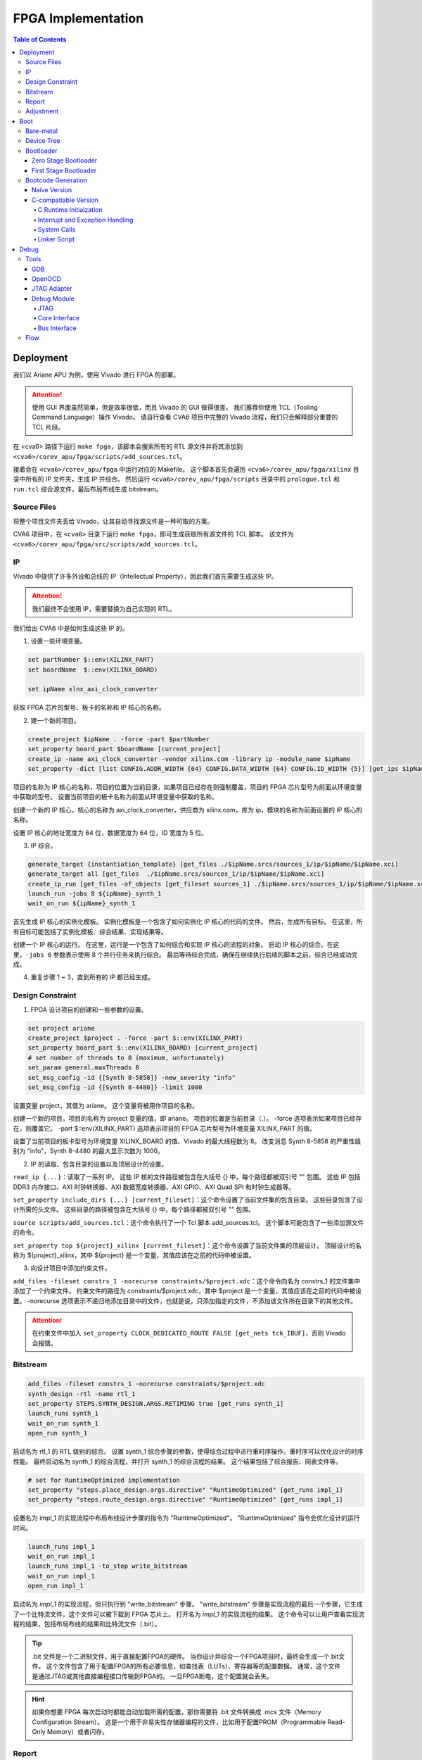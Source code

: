 FPGA Implementation
=========

.. contents:: Table of Contents

Deployment
--------------

我们以 Ariane APU 为例，使用 Vivado 进行 FPGA 的部署。

.. attention::

   使用 GUI 界面虽然简单，但是效率很低，而且 Vivado 的 GUI 做得很差。
   我们推荐你使用 TCL（Tooling Command Language）操作 Vivado。
   请自行查看 CVA6 项目中完整的 Vivado 流程，我们只会解释部分重要的 TCL 片段。

在 <cva6> 路径下运行 ``make fpga``，该脚本会搜索所有的 RTL 源文件并将其添加到 ``<cva6>/corev_apu/fpga/scripts/add_sources.tcl``。

接着会在 ``<cva6>/corev_apu/fpga`` 中运行对应的 Makefile。
这个脚本首先会遍历 ``<cva6>/corev_apu/fpga/xilinx`` 目录中所有的 IP 文件夹，生成 IP 并综合。
然后运行 ``<cva6>/corev_apu/fpga/scripts`` 目录中的 ``prologue.tcl`` 和 ``run.tcl`` 综合源文件，最后布局布线生成 bitstream。

Source Files
^^^^^^^^^^^

将整个项目文件夹丢给 Vivado，让其自动寻找源文件是一种可取的方案。

CVA6 项目中，在 ``<cva6>`` 目录下运行 ``make fpga``，即可生成获取所有源文件的 TCL 脚本。
该文件为 ``<cva6>/corev_apu/fpga/src/scripts/add_sources.tcl``。

IP
^^^^^^^^^^^

Vivado 中提供了许多外设和总线的 IP（Intellectual Property），因此我们首先需要生成这些 IP。

.. attention::

   我们最终不会使用 IP，需要替换为自己实现的 RTL。

我们给出 CVA6 中是如何生成这些 IP 的。

1. 设置一些环境变量。

.. code-block::

   set partNumber $::env(XILINX_PART)
   set boardName  $::env(XILINX_BOARD)
   
   set ipName xlnx_axi_clock_converter

获取 FPGA 芯片的型号、板卡的名称和 IP 核心的名称。

2. 建一个新的项目。

.. code-block::
   
   create_project $ipName . -force -part $partNumber
   set_property board_part $boardName [current_project]
   create_ip -name axi_clock_converter -vendor xilinx.com -library ip -module_name $ipName
   set_property -dict [list CONFIG.ADDR_WIDTH {64} CONFIG.DATA_WIDTH {64} CONFIG.ID_WIDTH {5}] [get_ips $ipName]

项目的名称为 IP 核心的名称，项目的位置为当前目录，如果项目已经存在则强制覆盖，项目的 FPGA 芯片型号为前面从环境变量中获取的型号。
设置当前项目的板卡名称为前面从环境变量中获取的名称。

创建一个新的 IP 核心，核心的名称为 axi_clock_converter，供应商为 xilinx.com，库为 ip，模块的名称为前面设置的 IP 核心的名称。

设置 IP 核心的地址宽度为 64 位，数据宽度为 64 位，ID 宽度为 5 位。

3. IP 综合。

.. code-block::

   generate_target {instantiation_template} [get_files ./$ipName.srcs/sources_1/ip/$ipName/$ipName.xci]
   generate_target all [get_files  ./$ipName.srcs/sources_1/ip/$ipName/$ipName.xci]
   create_ip_run [get_files -of_objects [get_fileset sources_1] ./$ipName.srcs/sources_1/ip/$ipName/$ipName.xci]
   launch_run -jobs 8 ${ipName}_synth_1
   wait_on_run ${ipName}_synth_1

首先生成 IP 核心的实例化模板。
实例化模板是一个包含了如何实例化 IP 核心的代码的文件。
然后，生成所有目标。
在这里，所有目标可能包括了实例化模板、综合结果、实现结果等。

创建一个 IP 核心的运行。
在这里，运行是一个包含了如何综合和实现 IP 核心的流程的对象。
启动 IP 核心的综合。在这里，``-jobs 8`` 参数表示使用 8 个并行任务来执行综合。
最后等待综合完成，确保在继续执行后续的脚本之前，综合已经成功完成。

4. 重复步骤 1 ~ 3，直到所有的 IP 都已经生成。

Design Constraint
^^^^^^^^^^^^^^

1. FPGA 设计项目的创建和一些参数的设置。

.. code-block::

   set project ariane
   create_project $project . -force -part $::env(XILINX_PART)
   set_property board_part $::env(XILINX_BOARD) [current_project]
   # set number of threads to 8 (maximum, unfortunately)
   set_param general.maxThreads 8
   set_msg_config -id {[Synth 8-5858]} -new_severity "info"
   set_msg_config -id {[Synth 8-4480]} -limit 1000

设置变量 project，其值为 ariane。
这个变量将被用作项目的名称。

创建一个新的项目，项目的名称为 project 变量的值，即 ariane。
项目的位置是当前目录（.）。
-force 选项表示如果项目已经存在，则覆盖它。
-part $::env(XILINX_PART) 选项表示项目的 FPGA 芯片型号为环境变量 XILINX_PART 的值。

设置了当前项目的板卡型号为环境变量 XILINX_BOARD 的值、Vivado 的最大线程数为 8。
改变消息 Synth 8-5858 的严重性级别为 "info"，Synth 8-4480 的最大显示次数为 1000。

2. IP 的读取、包含目录的设置以及顶层设计的设置。

``read_ip {...}``：读取了一系列 IP。
这些 IP 核的文件路径被包含在大括号 {} 中，每个路径都被双引号 "" 包围。
这些 IP 包括 DDR3 内存接口、AXI 时钟转换器、AXI 数据宽度转换器、AXI GPIO、AXI Quad SPI 和时钟生成器等。

``set_property include_dirs {...} [current_fileset]``：这个命令设置了当前文件集的包含目录。
这些目录包含了设计所需的头文件。
这些目录的路径被包含在大括号 {} 中，每个路径都被双引号 "" 包围。

``source scripts/add_sources.tcl``：这个命令执行了一个 Tcl 脚本 add_sources.tcl。
这个脚本可能包含了一些添加源文件的命令。

``set_property top ${project}_xilinx [current_fileset]``：这个命令设置了当前文件集的顶层设计。
顶层设计的名称为 ${project}_xilinx，其中 ${project} 是一个变量，其值应该在之前的代码中被设置。

3. 向设计项目中添加约束文件。

``add_files -fileset constrs_1 -norecurse constraints/$project.xdc``：这个命令向名为 constrs_1 的文件集中添加了一个约束文件。
约束文件的路径为 constraints/$project.xdc，其中 $project 是一个变量，其值应该在之前的代码中被设置。
-norecurse 选项表示不递归地添加目录中的文件，也就是说，只添加指定的文件，不添加该文件所在目录下的其他文件。

.. attention::

   在约束文件中加入 ``set_property CLOCK_DEDICATED_ROUTE FALSE [get_nets tck_IBUF]``，否则 Vivado 会报错。


Bitstream
^^^^^^^^^^^^

.. code-block::

   add_files -fileset constrs_1 -norecurse constraints/$project.xdc
   synth_design -rtl -name rtl_1
   set_property STEPS.SYNTH_DESIGN.ARGS.RETIMING true [get_runs synth_1]
   launch_runs synth_1
   wait_on_run synth_1
   open_run synth_1


启动名为 rtl_1 的 RTL 级别的综合。
设置 synth_1 综合步骤的参数，使得综合过程中进行重时序操作。重时序可以优化设计的时序性能。
最终启动名为 synth_1 的综合流程，并打开 synth_1 的综合流程的结果。
这个结果包括了综合报告、网表文件等。

.. code-block::

   # set for RuntimeOptimized implementation
   set_property "steps.place_design.args.directive" "RuntimeOptimized" [get_runs impl_1]
   set_property "steps.route_design.args.directive" "RuntimeOptimized" [get_runs impl_1]

设置名为 impl_1 的实现流程中布局布线设计步骤的指令为 "RuntimeOptimized"。
"RuntimeOptimized" 指令会优化设计的运行时间。

.. code-block::

   launch_runs impl_1
   wait_on_run impl_1
   launch_runs impl_1 -to_step write_bitstream
   wait_on_run impl_1
   open_run impl_1

启动名为 `impl_1` 的实现流程，但只执行到 "write_bitstream" 步骤。
"write_bitstream" 步骤是实现流程的最后一个步骤，它生成了一个比特流文件，这个文件可以被下载到 FPGA 芯片上。
打开名为 `impl_1` 的实现流程的结果。
这个命令可以让用户查看实现流程的结果，包括布局布线的结果和比特流文件（.bit）。

.. Tip::

   .bit 文件是一个二进制文件，用于直接配置FPGA的硬件。
   当你设计并综合一个FPGA项目时，最终会生成一个.bit文件。
   这个文件包含了用于配置FPGA的所有必要信息，如查找表（LUTs）、寄存器等的配置数据。
   通常，这个文件是通过JTAG或其他直接编程接口传输到FPGA的。
   一旦FPGA断电，这个配置就会丢失。

.. hint::

   如果你想要 FPGA 每次启动时都能自动加载所需的配置，那你需要将 .bit 文件转换成 .mcs 文件（Memory Configuration Stream）。
   这是一个用于非易失性存储器编程的文件，比如用于配置PROM（Programmable Read-Only Memory）或者闪存。

Report
^^^^^^^^^^^^^^^^

.. code-block::

   check_timing -verbose                                                   -file reports/$project.check_timing.rpt
   report_timing -max_paths 100 -nworst 100 -delay_type max -sort_by slack -file reports/$project.timing_WORST_100.rpt
   report_timing -nworst 1 -delay_type max -sort_by group                  -file reports/$project.timing.rpt
   report_utilization -hierarchical                                        -file reports/$project.utilization.rpt
   report_cdc                                                              -file reports/$project.cdc.rpt
   report_clock_interaction                                                -file reports/$project.clock_interaction.rpt

生成 FPGA 设计的各种报告，包括时序报告、资源利用率报告、CDC 报告和时钟交互报告。

.. code-block::

   # output Verilog netlist + SDC for timing simulation
   write_verilog -force -mode funcsim work-fpga/${project}_funcsim.v
   write_verilog -force -mode timesim work-fpga/${project}_timesim.v
   write_sdf     -force work-fpga/${project}_timesim.sdf

生成 Verilog 网表和 SDF 文件，用于功能仿真和时序仿真。
这是 FPGA 设计流程的一部分，通过这个步骤，可以对设计进行仿真，验证设计的功能和时序。

Adjustment
^^^^^^^^^^^^^^^^^^^

为了实现 FPGA 的移植，我们需要修改部分脚本和源文件。

- ``<cva6>/Makefile``：``XILINX_PART`` ``XILINX_BOARD`` 修改。
- ``<cva6>/corev_apu/fpga/Makefile``：只保留 ips 中的 xlnx_clk_gen.xci、xlnx_axi_dwidth_converter_dm_master.xci 和 xlnx_axi_dwidth_converter_dm_slave.xci。
- ``<cva6>/corev_apu/fpga/scripts/run.tcl``：注释掉 read_ip 中不需要的 ``.xci``。
可以选择在 ``launch_runs`` 后添加选项 ``-jobs <cpu_core_nums>``。
- ``<cva6>/corev_apu/fpga/src/ariane_xilinx.sv``：根据需求，注释掉不需要的部分。
- ``<cva6>/corev_apu/fpga/src/ariane_peripherals_xilinx.sv``：根据需求，注释掉不需要的部分。

.. Hint::

   建议将时钟信号引出，约束到 led 上，以便观察时钟信号是否存在。

Boot
----------------

Bare-metal
^^^^^^^^^^^^^^^^^

"Bare-metal"（裸机） 是一个术语，通常用于描述在嵌入式系统或计算机上运行的软件，该软件直接在硬件上运行，没有操作系统或其他软件层介入。
Bare-metal 软件是针对特定硬件平台编写的，它与硬件之间的交互是直接的，没有中间层，与之相对应的是操作系统。
Bare-metal 的一些重要特点和概念如下：

- 无操作系统：它直接管理硬件资源，包括处理器、内存、外设等，而不使用操作系统提供的抽象和服务。
- 硬件控制：Bare-metal 软件具有对硬件的细粒度控制。它可以直接操作寄存器、配置外设、设置时钟和中断等，以满足特定应用程序的需求。
- 性能和效率：由于没有操作系统的开销，Bare-metal 软件通常能够实现更高的性能和更低的延迟。这对于一些实时性要求高的应用程序非常重要。
- 嵌入式系统：Bare-metal 常用于嵌入式系统，如微控制器、嵌入式处理器等。这些系统通常需要小型、高效、快速响应的软件，因此 Bare-metal 非常适用。

Bare-metal 软件可用于各种应用，包括嵌入式控制、传感器数据采集、嵌入式网络设备、实时控制系统等。

Device Tree
^^^^^^^^^^^^^

`设备树 <https://devicetree-specification.readthedocs.io/en/stable/>`__ （Device Tree）是一种数据结构，用于描述硬件设备的组成和配置信息，特别是在嵌入式系统中。
设备树主要用于操作系统，以便在启动时了解硬件的配置和布局，从而能够正确地初始化和管理硬件设备。
在裸机环境中，CPU 通常不需要设备树。
这是因为，硬件的配置通常会直接编码到程序中，由程序直接管理，不需要设备树来描述硬件的配置。

Bootloader
^^^^^^^^^^^^^^^

引导加载程序（Bootloader）是计算机启动时运行的一段小程序。
它的主要任务是加载操作系统内核到内存，并将控制权交给内核。
当 CPU 上电启动时，CPU 会从一个固定的地址（通常是 ROM 或者固定的 RAM 地址）开始执行代码，这段代码就是引导加载程序。
引导加载程序通常只包含最基本的硬件初始化和内核加载功能。
在RISC-V处理器架构中，通常存在多个引导加载程序（Bootloader）阶段，包括零阶段引导加载程序（Zero Stage Bootloader）和一阶段引导加载程序（First Stage Bootloader）。

Zero Stage Bootloader
########################

零阶段引导加载程序通常是在处理器复位后直接运行的一小段代码。
它通常位于芯片内部的 BootROM 中，因为它需要非常快速地执行。
零阶段引导加载程序的主要任务是进行基本的硬件初始化和设置，以准备进一步的引导加载过程。
它可能会初始化内存控制器、设置栈指针、配置中断等，以便后续的引导加载程序能够正常运行。

First Stage Bootloader
######################

一阶段引导加载程序位于零阶段引导加载程序之后运行。
它通常位于可写的存储介质（如Flash存储器）中，而不是芯片内部的BootROM。
一阶段引导加载程序的主要任务是从存储介质中加载更复杂的引导加载程序，如二阶段引导加载程序（Second Stage Bootloader）或操作系统内核，到内存中并开始执行。
它可能还会进行更高级的硬件初始化，如初始化外部设备、加载驱动程序等。
这两个阶段的引导加载程序通常是为了实现引导过程的分层和模块化。
零阶段引导加载程序是最基本的初始化步骤，它保证了处理器在运行任何复杂引导加载程序之前处于一个合适的状态。
一阶段引导加载程序进一步构建在此基础上，负责加载更多的软件组件，最终启动操作系统或主应用程序。

Bootcode Generation
^^^^^^^^^^^^^^^^^^^^^^^^^

Naive Version
#####################

下面是一个名为 ``bootrom.S`` 的汇编语言文件，它包含了一个简单的 bootloader。

.. code-block::

   .section .text.start, "ax", @progbits
   .globl _start
   _start:
     li s0, 1
     slli s0, s0, 31
     csrr a0, mhartid
     la a1, _dtb
     jr s0
   
   .section .text.hang, "ax", @progbits
   .globl _hang
   _hang:
     csrr a0, mhartid
     la a1, _dtb
   1:
     wfi
     j 1b
   
   .section .rodata.dtb, "a", @progbits
   .globl _dtb
   .align 5, 0
   _dtb:
   .incbin "ariane.dtb"

接下来我们分段详细解释这个汇编代码的行为。

1. 定义 ``_start`` 标签，这是引导加载程序的入口点。

.. code-block::

   .section .text.start, "ax", @progbits
   .globl _start

- ``.section``：定义了一个新的节。
- ``.text``：这个节通常用于存储程序的代码，也就是 CPU 执行的指令。.text 节的内容在编译时就已经确定，且在程序运行时不会改变。因此，.text 节通常被设置为只读和可执行。
- ``.start``：这个节的名字。
- ``ax``：表示这个节是可分配的（a）并且可以包含代码（x）。
- ``@progbits``：表示这个节包含了程序的实际代码或数据，而不是其他一些信息，如未初始化的数据或调试信息。
- ``.globl _start``：这行代码声明了一个全局符号 _start。在链接过程中，全局符号可以被其他的对象文件引用。在大多数系统中，_start 是程序的入口点，也就是程序开始执行的地方。这通常是操作系统或引导加载程序在加载程序后首先调用的函数。

.. Hint::

   在链接器脚本或汇编语言中，“可分配”（allocatable）是一个属性，用来描述一个节（section）是否需要在程序的内存映像中分配空间。
   如果一个节被标记为“可分配”，那么在链接过程中，链接器会为这个节分配内存空间。
   在加载程序时，加载器会将这个节的内容加载到内存中。
   例如，包含程序代码或初始化的全局变量的节通常都是“可分配”的，因为这些代码和数据需要被加载到内存中，以便 CPU 可以执行或访问它们。
   相反，包含调试信息或符号表的节通常不是“可分配”的，因为这些信息只在链接或调试时需要，而在程序运行时并不需要加载到内存中。

.. Hint::

   内存映像（Memory Image）是一个术语，通常用来描述程序在内存中的布局和组织。
   当一个程序被加载到内存中执行时，它的代码、数据和其他资源会被放置在内存的特定位置。这些代码、数据和资源在内存中的布局就构成了这个程序的内存映像。
   内存映像通常包括以下几个部分：

   - 文本段（Text Segment）：包含程序的机器代码。
   - 数据段（Data Segment）：包含程序的全局变量和静态变量。
   - 堆（Heap）：用于动态内存分配，如 malloc、new 等操作。
   - 栈（Stack）：用于存放函数调用的局部变量和返回地址。

2. 定义 ``_start`` 函数。

.. code-block::

   _start:
     li s0, 1
     slli s0, s0, 31
     csrr a0, mhartid
     la a1, _dtb
     jr s0

``li s0, 1`` 这行代码将立即数 1 加载到寄存器 s0 中。
然后，``slli s0, s0, 31`` 这行代码将 s0 寄存器中的值左移 31 位。
这两行代码的组合效果等同于将 DRAM_BASE（0x8000_0000）加载到 s0 寄存器。

``csrr a0, mhartid`` 这行代码将 mhartid 控制和状态寄存器（CSR）的值读取到 a0 寄存器。
mhartid 寄存器包含了当前硬件线程的 ID。

``la a1, _dtb`` 这行代码将 _dtb 标签的地址加载到 a1 寄存器。
_dtb 标签通常指向设备树二进制（DTB）文件的位置，这个文件描述了硬件的配置和布局。

``jr s0`` 这行代码跳转到 s0 寄存器指向的地址。在这个例子中，这个地址应该是 DRAM_BASE，也就是系统的主内存的基地址。

3. 定义 ``_hang`` 标签以及其对应的函数。

.. code-block::

   .section .text.hang, "ax", @progbits
   .globl _hang
   _hang:
     csrr a0, mhartid
     la a1, _dtb
   1:
     wfi
     j 1b

``wfi`` 这行代码执行了等待中断（Wait For Interrupt）指令。
这个指令会使处理器进入低功耗模式，直到接收到一个中断。

``j 1b`` 这行代码跳转到前面定义的 1 标签。
1b 是一个汇编标签，1 是标签的名字，b 表示向后查找。
在这个特定的情况下，``j 1b`` 使程序进入一个无限循环，直到接收到一个中断或者复位信号。

.. Hint::

   "向后跳转"和"向前跳转"是相对于当前执行位置的。
   "向后跳转"意味着跳转到之前的代码位置，"向前跳转"意味着跳转到后面的代码位置。

_hang 代码段通常只在出现错误或特殊情况时才会执行。
例如，如果在尝试跳转到主内存执行程序时发生错误，或者在特定的硬件事件（如电源管理事件）发生时，程序可能会跳转到 _hang 代码段。

4. 定义了 _dtb 标签，即设备树二进制文件（DTB）的位置。

.. code-block::

   .section .rodata.dtb, "a", @progbits
   .globl _dtb
   .align 5, 0
   _dtb:
   .incbin "ariane.dtb"

这个节用于存储只读数据，如常量和字符串字面量。
.rodata 的 "ro" 是 "read-only" 的缩写。
.rodata 节的内容在编译时就已经确定，且在程序运行时不会改变。
但与 .text 节不同的是，.rodata 节的内容不是用来执行的代码，而是用来读取的数据。

``.align 5, 0`` 这行代码将下一行的代码对齐到 2 的 5 次方（也就是 32）字节边界。如果当前的位置不是 32 字节边界，那么会插入 0 直到达到 32 字节边界。

.. attention::

   我们流片的 bootloader 不需要设备树。

为了能够成功解析 ``bootrom.S`` 中符号的地址，我们还需要自定义链接器脚本（linker script） ``test.ld``。

.. code-block::

   /*----------------------------------------------------------------------*/
   /* Setup                                                                */
   /*----------------------------------------------------------------------*/
   
   /* The OUTPUT_ARCH command specifies the machine architecture where the
      argument is one of the names used in the BFD library. More
      specifically one of the entires in bfd/cpu-mips.c */
   
   OUTPUT_ARCH( "riscv" )
   ENTRY(_start)
   
   /*----------------------------------------------------------------------*/
   /* Sections                                                             */
   /*----------------------------------------------------------------------*/
   
   SECTIONS
   {
   
     /* text: test code section */
     . = 0x80000000;
     .text.init : { *(.text.init) }
   
     . = ALIGN(0x1000);
     .tohost : { *(.tohost) }
   
     . = ALIGN(0x1000);
     .text : { *(.text) }
   
     /* data segment */
     .data : { *(.data) }
   
     .sdata : {
       __global_pointer$ = . + 0x800;
       *(.srodata.cst16) *(.srodata.cst8) *(.srodata.cst4) *(.srodata.cst2) *(.srodata*)
       *(.sdata .sdata.* .gnu.linkonce.s.*)
     }
   
     /* bss segment */
     .sbss : {
       *(.sbss .sbss.* .gnu.linkonce.sb.*)
       *(.scommon)
     }
     .bss : { *(.bss) }
   
     /* thread-local data segment */
     .tdata :
     {
       _tdata_begin = .;
       *(.tdata)
       _tdata_end = .;
     }
     .tbss :
     {
       *(.tbss)
       _tbss_end = .;
     }
   
     /* End of uninitalized data segement */
     _end = .;
   }

``OUTPUT_ARCH( "riscv" )`` 指定了输出的目标架构为 RISC-V。
``ENTRY(_start)`` 指定了程序的入口点为 _start。

.. attention::

   ``ENTRY`` 指定的是程序的入口，而不是 CPU 启动的地址。


``SECTIONS`` 是链接脚本的一个命令，它用于定义程序的内存布局。
在这个命令中，可以定义多个段（section），每个段都有一个名字和一个地址。

``. = 0x80000000;`` 将当前位置设置为 0x80000000。
``.text.init : { *(.text.init) }`` 定义了一个名为 .text.init 的段，它包含所有 .text.init 段的内容。
``*(.text.init)`` 表示将所有 .text.init 段的内容放在这里。

``. = ALIGN(0x1000);`` 将当前位置对齐到 0x1000 的边界。

.. note::

   更多有关 linker script 的信息，请你查阅 `The GNU linker <https://ftp.gnu.org/old-gnu/Manuals/ld-2.9.1/html_node/ld_toc.html>`__ 。

C-compatiable Version
####################

如果我们想在 bare-metal 的 RISC-V CPU 上兼容 C 代码编译出来的二进制文件，那么所需要的 bootloader 更为复杂。

.. Hint::

   你可以参考 `这篇教程 <https://twilco.github.io/riscv-from-scratch/2019/04/27/riscv-from-scratch-2.html>`__ ，自己动手在 RISC-V CPU 上运行 C 代码。

C Runtime Initialzation
***********************

C 运行时文件 ``<cva6>/verif/bsp/crt0.S`` 提供 _start 函数，该函数是程序的入口点并执行以下任务：

- 初始化全局和堆栈指针。
- 将 ``vector_table`` 的地址存储在 ``mtvec`` 中，设置低两位为“0x1”以选择向量中断模式。
- 将 BSS 部分清零。
- 调用 C 构造函数的初始化并设置要调用的析构函数出口。它们在 C++ 中被广泛使用，但在 C 语言中并不常见。
- 将 ``argc`` 和 ``argv`` 归零（堆栈未初始化，因此将它们归零防止未初始化的值可能会导致程序的结果与预期的参考结果不匹配）。
- 调用 ``main`` 函数。
- 如果 ``main`` 函数返回，则调用 ``exit``。

.. Tip::

   在 RISC-V 架构中，``mtvec`` 是一个特殊的寄存器，它用于存储中断向量表的地址。
   当最低两位为 0x1 时，处理器会进入向量中断模式（vectored）。
   中断向量表是一个包含了处理各种中断的函数地址的表，当发生中断时，处理器会根据 ``mtvec`` 寄存器中的地址找到中断向量表，然后跳转到相应的函数去处理中断。
   这与直接模式（direct）不同，在直接模式下，所有的中断都会被送到同一个处理函数。

.. Tip::

   "BSS" 是 "Block Started by Symbol" 的缩写，它是程序内存布局中的一个部分，用于存储程序中未初始化的全局变量和静态变量。
   在程序开始执行之前，BSS 段中的所有变量都需要被设置为零。
   这样做的目的是确保所有的未初始化的全局变量和静态变量都有一个确定的初始值（即零），这可以避免程序在运行时遇到未定义的行为。

接下来是 ``crt0.S`` 的分段解析。

1. 定义程序入口点。

.. code-block::

   /* Make sure the vector table gets linked into the binary.  */
   .global vector_table
   
   /* Entry point for bare metal programs */
   .section .text.start
   .global _start
   .type _start, @function

``.type _start, @function`` 这条指令将 ``_start`` 符号的类型设置为函数。
这对于调试和反汇编工具来说是有用的，它们可以通过这个信息更好地理解 ``_start`` 符号的用途。

2. 初始化全局和栈指针。

.. code-block::

   _start:
   /* initialize global pointer */
   .option push
   .option norelax
   1:	auipc gp, %pcrel_hi(__global_pointer$)
       addi  gp, gp, %pcrel_lo(1b)
   .option pop
   
   /* initialize stack pointer */
       la sp, __stack_end

   /* initialize stack pointer */
   	la sp, __stack_end

``.option norelax`` 这条指令关闭了汇编器的 relax 功能。
在 RISC-V 汇编语言中，relax 功能可以自动优化一些指令序列，使得它们更加紧凑和高效。
但在这段代码中，我们需要关闭 relax 功能，以确保 ``auipc`` 和 ``addi`` 两条指令不会被优化掉。

``.option push`` 和 ``.option pop`` 这两条指令用于保存和恢复汇编器的选项。
在这段代码中，它们用于保存和恢复 norelax 选项的状态。

.. note::

   在 RISC-V 汇编语言中，.option 是一个指令，用于设置汇编器的选项。
   这些选项可以影响汇编器的行为。

``auipc gp, %pcrel_hi(__global_pointer$)`` 和 ``addi gp, gp, %pcrel_lo(1b)`` 这两条指令用于初始化全局指针 gp。
``auipc`` 指令将 ``__global_pointer$`` 的高 20 位加到程序计数器 pc 上，然后将结果存储到 gp 中。
``addi`` 指令将 ``__global_pointer$`` 的低 12 位加到 gp 上，然后将结果存储到 gp 中。
这样，gp 就被设置为了 ``__global_pointer$`` 的地址。

.. note::

   ``__global_pointer$`` 是一个特殊的符号，它通常用于优化全局变量和静态变量的访问。
   在 RISC-V 指令集中，大部分指令只能处理较小的立即数（即常数）。
   如果你需要访问一个全局变量或静态变量，而它的地址超出了这个范围，那么你需要使用多条指令来计算这个地址。
   这会使得代码变得复杂，并可能降低性能。

   为了解决这个问题，RISC-V 引入了全局指针（Global Pointer，简称 GP）。
   GP 是一个寄存器，它的值通常设置为靠近全局变量和静态变量的一个地址。
   这样，你就可以使用一条指令，通过 GP 加上一个小的偏移量来访问这些变量。

   ``__global_pointer$`` 就是 GP 的值。
   在链接时，链接器会计算出一个合适的值，然后将这个值赋给 ``__global_pointer$``。
   在程序开始执行时，启动代码会将 ``__global_pointer$`` 的值加载到 GP 寄存器中。

.. note::

   ``%pcrel_hi`` 是一个伪指令，用于获取一个符号相对于当前指令的高 20 位地址。
   RISC-V 指令集中的 ``auipc`` 指令可以将一个 20 位的立即数（即常数）加到程序计数器（PC）上，然后将结果存储到一个寄存器中。
   但是，这个立即数必须是硬编码在指令中的，你不能直接使用一个符号的地址作为这个立即数。

   为了解决这个问题，RISC-V 汇编语言提供了 ``%pcrel_hi`` 伪指令。
   你可以在 ``auipc`` 指令中使用 ``%pcrel_hi(symbol)``。
   汇编器会自动计算出 symbol 相对于当前指令的高 20 位地址，然后将这个地址作为 ``auipc`` 指令的立即数。

   同样，``%pcrel_lo`` 是一个伪指令，用于获取一个符号相对于前一条 ``auipc`` 指令的低 12 位地址。

   RISC-V 指令集中的 ``auipc`` 指令可以将一个 20 位的立即数（即常数）加到程序计数器（PC）上，然后将结果存储到一个寄存器中。
   然后，你可以使用 `addi` 指令，将一个 12 位的立即数加到这个寄存器上，从而得到一个完整的 32 位地址。

``la sp, __stack_end`` 用于初始化栈指针 sp。``la`` 是 "load address" 的缩写，它将 ``__stack_end`` 的地址加载到 sp 中。
这样，sp 就被设置为了栈的顶部。

.. note::

   栈顶（Stack Top）和栈底（Stack Bottom）是描述栈结构的两个术语。

   栈顶：这是栈中最后一个放入的元素所在的位置。
   新元素总是被放在栈顶，也总是从栈顶被取出。
   在大多数系统中，栈顶的地址是动态变化的，因为新的元素被压入栈或从栈中弹出时，栈顶的位置会相应地移动。

   栈底：这是栈中第一个放入的元素所在的位置。
   在大多数系统中，栈底的地址在程序运行期间是固定不变的。

3. 设置中断向量表的地址。

.. code-block::

   /* set vector table address */
   la a0, __vector_start
   ori a0, a0, 1 /*vector mode = vectored */
   csrw mtvec, a0

``ori a0, a0, 1`` 将 a0 寄存器的值与 1 进行或运算，然后将结果存储回 a0 中。
这条指令的目的是设置中断向量模式为 vectored。

``srw mtvec, a0`` 将 a0 寄存器的值写入 mtvec 控制状态寄存器。

4. 将 BSS 部分清零。

.. code-block::

   /* clear the bss segment */
   la a0, _edata
   la a2, _end
   sub a2, a2, a0
   li a1, 0
   call memset

``la a0, _edata`` 将 _edata 的地址加载到寄存器 a0 中。_edata 是一个符号，通常在链接脚本中定义，表示已初始化数据段（即 .data 段）的结束地址，也就是 BSS 段的开始地址。

``la a2, _end`` 这条指令将 _end 的地址加载到寄存器 a2 中。_end 是一个符号，通常在链接脚本中定义，表示 BSS 段的结束地址。

``sub a2, a2, a0`` 这条指令将 a0 寄存器的值从 a2 寄存器的值中减去，然后将结果存储回 a2 中。这样，a2 寄存器中就存储了 BSS 段的大小。

``li a1, 0`` 这条指令将 0 加载到寄存器 a1 中。这是因为我们要将 BSS 段的内容清零。

``call memset`` 这条指令调用 ``memset`` 函数，将 BSS 段的内容清零。
在这个调用中，a0 寄存器中的值作为第一个参数，表示要清零的内存区域的开始地址；a1 寄存器中的值作为第二个参数，表示要设置的值；a2 寄存器中的值作为第三个参数，表示要清零的内存区域的大小。

5. 调用 C 构造函数的初始化并设置要调用的析构函数出口。

``la a0, __libc_fini_array`` 将 ``__libc_fini_array`` 的地址加载到寄存器 a0 中。``__libc_fini_array`` 是一个函数，通常在 C 库中定义，它会调用所有全局和静态对象的析构函数。

``call atexit`` 这条指令调用 ``atexit`` 函数，将 ``__libc_fini_array`` 函数注册为一个退出处理函数。
``atexit`` 是一个标准的 C 库函数，它可以注册一个函数，这个函数会在 main 函数返回或 exit 函数被调用时执行。
在这个调用中，a0 寄存器中的值作为参数，表示要注册的函数的地址。

``call __libc_init_array`` 这条指令调用 ``__libc_init_array`` 函数。
``__libc_init_array`` 是一个函数，通常在 C 库中定义，它会调用所有全局和静态对象的构造函数。

.. attention::

   这段代码的作用是在程序开始执行前调用所有全局和静态对象的构造函数，以及在程序结束时调用所有全局和静态对象的析构函数。
   这是 C++ 程序的一部分初始化和清理过程，但在 C 程序中通常不需要这个过程。

6. 将 ``argc`` 和 ``argv`` 归零，调用 ``main``，``exit``。

.. code-block::

   // Initialize these variables to 0. Cannot use argc or argv
   // since the stack is not initialized
   	li a0, 0
   	li a1, 0
   	li a2, 0
   
   	call main
   	tail exit

``li a0, 0``、``li a1, 0`` 和 ``li a2, 0`` 将寄存器 a0、a1 和 a2 的值设置为 0。

``call main`` 这条指令调用 main 函数。
main 函数是 C 和 C++ 程序的入口点，程序的执行从这里开始。

``tail exit`` 调用 exit 函数并结束当前的函数。
exit 函数是一个标准的 C 库函数，它会结束程序的执行，并将 main 函数的返回值作为程序的退出状态返回给操作系统。
在这个调用中，因为 main 函数的返回值会被存储在 a0 寄存器中，所以 exit 函数会将 a0 寄存器中的值作为程序的退出状态。

.. Important::

   在 bare-metal（无操作系统）环境中，exit 函数的行为需要由你自己定义。
   在这种环境中，没有操作系统来接管程序结束后的清理工作，所以你需要自己决定 exit 函数应该做什么。
   一种常见的做法是让 exit 函数进入一个无限循环。
   这样，当 exit 函数被调用时，程序会停止执行任何有意义的操作，但 CPU 仍然在运行。
   

7. 定义全局函数 ``_init`` 和 ``_fini``，并且设置大小。

.. code-block::

   .size  _start, .-_start
   
   .global _init
   .type   _init, @function
   .global _fini
   .type   _fini, @function
   _init:
   _fini:
    /* These don't have to do anything since we use init_array/fini_array. Prevent
       missing symbol error */
   	ret
   .size  _init, .-_init
   .size _fini, .-_fini

在 ``_init`` 和 ``_fini`` 两个函数的定义中，只有一条 ``ret`` 指令，这意味着这两个函数什么也不做，直接返回。

``.size _init, .-_init`` 和 ``.size _fini, .-_fini`` 设置了 ``_init`` 和 ``_fini`` 函数的大小。
在这里，``.`` 表示当前位置，``.-_init`` 和 ``.-_fini`` 分别表示从 ``_init`` 和 ``_fini`` 的开始位置到当前位置的距离，也就是 ``_init`` 和 ``_fini`` 函数的大小。

.. hint::

   这段代码的注释说明，由于我们使用了 ``init_array/fini_array``，所以 ``_init`` 和 ``_fini`` 函数不需要做任何事情。
   这两个函数的存在只是为了防止链接时出现缺少符号的错误。
   
下面是完整的 ``crt0.S`` 文件的内容。

.. code-block::

   /* Make sure the vector table gets linked into the binary.  */
   .global vector_table
   
   /* Entry point for bare metal programs */
   .section .text.start
   .global _start
   .type _start, @function
   
   _start:
   /* initialize global pointer */
   .option push
   .option norelax
   1:	auipc gp, %pcrel_hi(__global_pointer$)
   	addi  gp, gp, %pcrel_lo(1b)
   .option pop
   
   /* initialize stack pointer */
   	la sp, __stack_end
   
   /* set vector table address */
   	la a0, __vector_start
   	ori a0, a0, 1 /*vector mode = vectored */
   	csrw mtvec, a0
   
   /* clear the bss segment */
   	la a0, _edata
   	la a2, _end
   	sub a2, a2, a0
   	li a1, 0
   	call memset
   
   /* new-style constructors and destructors */
   	la a0, __libc_fini_array
   	call atexit
   	call __libc_init_array
   
   /* call main */
   //	lw a0, 0(sp)                    /* a0 = argc */
   //	addi a1, sp, __SIZEOF_POINTER__ /* a1 = argv */
   //	li a2, 0                        /* a2 = envp = NULL */
   // Initialize these variables to 0. Cannot use argc or argv
   // since the stack is not initialized
   	li a0, 0
   	li a1, 0
   	li a2, 0
   
   	call main
   	tail exit
   
   .size  _start, .-_start
   
   .global _init
   .type   _init, @function
   .global _fini
   .type   _fini, @function
   _init:
   _fini:
    /* These don't have to do anything since we use init_array/fini_array. Prevent
       missing symbol error */
   	ret
   .size  _init, .-_init
   .size _fini, .-_fini

Interrupt and Exception Handling
***************************

请参考 CVA6 的 `实现方式 <https://github.com/openhwgroup/cva6/tree/master/verif/bsp>`__ 。


System Calls
********************

请参考 CVA6 的 `实现方式 <https://github.com/openhwgroup/cva6/tree/master/verif/bsp>`__ 。


Linker Script
*******************

请参考 CVA6 的 `实现方式 <https://github.com/openhwgroup/cva6/tree/master/verif/bsp>`__ 。



Debug
----------------

Tools
^^^^^^^^^^^^

GDB
#############

GDB 是 GNU 调试器（GNU Debugger）的缩写，是一个功能强大且广泛使用的开源调试工具。
GDB旨在帮助开发人员诊断和修复程序中的错误，在程序运行时提供功能丰富的调试和分析功能。

.. attention::

   我们需要使用 RISC-V 的 GDB，它的可执行文件全名为 ``riscv-none-elf-gdb``，应该位于 ``<riscv-gcc-toolchain>/bin`` 下。

.. Tip::

   如果你想查阅有关 OpenOCD 的使用方法，请参考 `官方文档 <https://www.eecs.umich.edu/courses/eecs373/readings/Debugger.pdf>`__ 。

OpenOCD
##############

OpenOCD（Open On-Chip Debugger）是一个开源项目，旨在提供针对嵌入式系统的调试、仿真和编程解决方案。
它可以与多种调试适配器和芯片配合使用，支持多种处理器架构和调试协议。

RISC-V 官方推荐的调试平台即为 OpenOCD，因此我们也采用 OpenOCD 作为我们 SoC 的调试工具。
安装方法如下：

.. code-block::

   $ git clone https://github.com/riscv/riscv-openocd
   $ sudo apt-get install libftdi-dev libusb-1.0-0 libusb-1.0-0-dev autoconf automake texinfo
   $ ./bootstrap
   $ ./configure --enable-ftdi
   $ make -j<number of your cpus>
   $ sudo make install

如果你安装成功，执行如下指令，你会看到类似的输出：

.. code-block::

   $ which openocd
   /usr/local/bin/openocd
   $ openocd -v
   Open On-Chip Debugger 0.12.0+dev-03598-g78a719fad (2024-01-20-05:43)
   Licensed under GNU GPL v2
   For bug reports, read
           http://openocd.org/doc/doxygen/bugs.html

.. Tip::

   如果你想查阅有关 OpenOCD 的使用方法，请参考 `官方文档 <https://openocd.org/doc/pdf/openocd.pdf>`__ 。

JTAG Adapter
#################

OpenOCD 可以看作调试主机（Debug Host）所运行的一个软件，它一般通过主机的 USB 接口发送信号。
我们所实现的 SoC 对外的调试接口是 JTAG（joint Test Action Group，是一种用于测试集成电路的标准接口和协议）。
二者之间需要 JTAG Adapter 用于信号的格式转换。

我们所使用的 JTAG Adapter 中最关键的芯片称为 `FTDI <https://ftdichip.com/wp-content/uploads/2020/07/DS_FT232H.pdf>`__ （Future Technology Devices International），它负责输出 JTAG 信号。
连接到 PC 后，``lsusb`` 的输出中会有如下一条：

.. code-block::

   Bus <bus id> Device <device id>: ID 0403:6014 Future Technology Devices International, Ltd FT232H Single HS USB-UART/FIFO IC

Debug Module
##############

RISC-V 官方有 debug 的 `设计说明文档 <https://riscv.org/wp-content/uploads/2019/03/riscv-debug-release.pdf>`__ ，类似于 ISA，是一种规范。

.. figure:: ../img/debugsys_schematic.svg
   :align: center

调试系统与多个组件交互，接下来我们将对此进行描述。
调试模块通过核心接口（Core Interface）与被调试的 hart（hardware thread，对于没有超线程支持的 CPU 来说，指的就是一个 CPU 核） 进行交互，通过其总线主机（Bus Host）和系统总线进行交互，并通过调试模块接口 (DMI) 与调试传输模块（DTM）进行交互。

JTAG
***************

与我们直接交互的软件为调试器（例如 GDB），它运行在调试主机上。
调试器与调试转换器（例如 OpenOCD）通信，调试转换器与调试传输硬件（例如 USB-JTAG 适配器）通信。
调试传输硬件通过 JTAG 信号连接到测试平台（待测试的SoC）的调试传输模块 (DTM)。
DTM 使用调试模块接口 (DMI) 提供对调试模块 (DM) 的访问。

外部调试器通过专用总线（调试模块接口 (DMI)）与调试模块的寄存器交互。
这些寄存器称为“调试模块寄存器”（Debug Module Registers）。


Core Interface
********************

调试模块发出调试请求（debug request）让 CPU 进入调试模式。
CPU 接收到调试请求后，会跳转到 Debug ROM 中的暂停地址（Halt Address），将 ``pc`` 保存在 ``dpc`` 中，更新 ``dcsr``。
CPU 要从调试模式返回，需要使用 ``DRET`` 指令，这条指令一般会位于 Debug ROM 中。

Bus Interface
********************

调试模块作为 master 连接到系统总线，可以写入 SRAM，或验证其内容。

调试存储器（Debug Memory）包含 Program Buffer、Debug ROM 和 一些 CSR。
它作为 slave 被映射到总线的地址上。

Flow
^^^^^^^^^^^^

1. 烧录 bitstream 到 FPGA 上。

在 Vivado GUI 中，打开 hardware manager，将生成的 bitstream 通过 jtag 接口烧录至 FPGA 中。

2. 连接 PC 和 FPGA。

JTAG Adapter 的 USB 端接入 PC，另一端接到实例化 SoC 中 JTAG 对应的约束管脚。

3. 在 PC 中启动 OpenOCD。

.. code-block::

   $ cd <cva6>/corev_apu/fpga
   $ sudo openocd -f ariane.cfg

``ariane.cfg`` 中定义了如何通过 JTAG 接口对一个 RISC-V 设备进行调试。

.. code-block::

   adapter speed  100
   adapter driver ftdi

设置适配器的速度为 100 kHz，并指定其驱动为 FTDI。

.. code-block::

   ftdi vid_pid 0x0403 0x6014

   # Channel 1 is taken by Xilinx JTAG
   ftdi channel 0

指定 FTDI 芯片的 VID 和 PID，这两个参数用于在 USB 设备中唯一标识一个设备。
并指定使用 FTDI 芯片的哪个通道进行 JTAG 调试。

.. code-block::

   ftdi layout_init 0x0018 0x001b
   ftdi layout_signal nTRST -ndata 0x0010

设置 JTAG 的引脚布局。
``ftdi layout_init`` 设置初始的引脚状态，``ftdi layout_signal`` 设置 nTRST 信号的引脚。

.. code-block::

   set _CHIPNAME riscv
   jtag newtap $_CHIPNAME cpu -irlen 5
   
   set _TARGETNAME $_CHIPNAME.cpu
   target create $_TARGETNAME riscv -chain-position $_TARGETNAME -coreid 0

创建一个新的 JTAG TAP，并创建一个目标设备。
这里的目标设备是一个 RISC-V 架构的 CPU。

.. code-block::

   gdb_report_data_abort enable
   gdb_report_register_access_error enable
   
   riscv set_reset_timeout_sec 120
   riscv set_command_timeout_sec 120

设置一些 GDB 的参数，以及 RISC-V 的超时时间。

.. code-block::
   # prefer to use sba for system bus access
   riscv set_mem_access progbuf sysbus abstract
   
   # Try enabling address translation (only works for newer versions)
   if { [catch {riscv set_enable_virtual on} ] } {
       echo "Warning: This version of OpenOCD does not support address translation. To debug on virtual addresses, please update to the latest version." }

设置 RISC-V 的内存访问方式，优先使用 system bus access，尝试启用地址转换功能。

.. code-block::

   init
   halt
   echo "Ready for Remote Connections"

执行 ``init`` 和 ``halt`` 指令，初始化 JTAG 调试器并暂停目标设备的运行。

如果你能成功启动 OpenOCD，终端中会输出如下信息：

.. code-block::

   Open On-Chip Debugger 0.12.0+dev-03598-g78a719fad (2024-01-20-05:43)
   Licensed under GNU GPL v2
   For bug reports, read
           http://openocd.org/doc/doxygen/bugs.html
   Info : auto-selecting first available session transport "jtag". To override use 'transport select <transport>'.
   Info : clock speed 100 kHz
   Info : JTAG tap: riscv.cpu tap/device found: 0x00000001 (mfg: 0x000 (<invalid>), part: 0x0000, ver: 0x0)
   Info : [riscv.cpu] datacount=2 progbufsize=8
   Info : [riscv.cpu] Examined RISC-V core
   Info : [riscv.cpu]  XLEN=64, misa=0x800000000014112d
   [riscv.cpu] Target successfully examined.
   Info : [riscv.cpu] Examination succeed
   Info : starting gdb server for riscv.cpu on 3333
   Info : Listening on port 3333 for gdb connections
   Ready for Remote Connections
   Info : Listening on port 6666 for tcl connections
   Info : Listening on port 4444 for telnet connections

4. 使用 gdb 连接 OpenOCD。

.. code-block::

   $ <riscv-gcc-toolchain>/bin/riscv-none-elf-gdb /path/to/elf
   GNU gdb (GDB) 14.0.50.20230114-git
   Copyright (C) 2022 Free Software Foundation, Inc.
   License GPLv3+: GNU GPL version 3 or later <http://gnu.org/licenses/gpl.html>
   This is free software: you are free to change and redistribute it.
   There is NO WARRANTY, to the extent permitted by law.
   Type "show copying" and "show warranty" for details.
   This GDB was configured as "--host=x86_64-pc-linux-gnu --target=riscv-none-elf".
   Type "show configuration" for configuration details.
   For bug reporting instructions, please see:
   <https://www.gnu.org/software/gdb/bugs/>.
   Find the GDB manual and other documentation resources online at:
       <http://www.gnu.org/software/gdb/documentation/>.
   
   For help, type "help".
   Type "apropos word" to search for commands related to "word".
   (gdb) target remote: 3333
   (gdb)

接着，你就可以通过 GDB 调试程序和访问内存了。

.. note::

   This section is under development.
